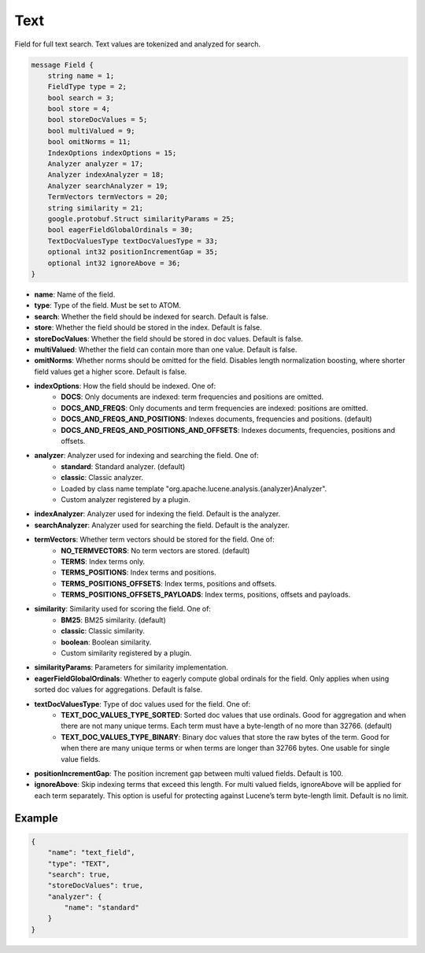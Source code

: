 Text
=======
Field for full text search. Text values are tokenized and analyzed for search.

.. code-block:: protobuf

    message Field {
        string name = 1;
        FieldType type = 2;
        bool search = 3;
        bool store = 4;
        bool storeDocValues = 5;
        bool multiValued = 9;
        bool omitNorms = 11;
        IndexOptions indexOptions = 15;
        Analyzer analyzer = 17;
        Analyzer indexAnalyzer = 18;
        Analyzer searchAnalyzer = 19;
        TermVectors termVectors = 20;
        string similarity = 21;
        google.protobuf.Struct similarityParams = 25;
        bool eagerFieldGlobalOrdinals = 30;
        TextDocValuesType textDocValuesType = 33;
        optional int32 positionIncrementGap = 35;
        optional int32 ignoreAbove = 36;
    }

- **name**: Name of the field.
- **type**: Type of the field. Must be set to ATOM.
- **search**: Whether the field should be indexed for search. Default is false.
- **store**: Whether the field should be stored in the index. Default is false.
- **storeDocValues**: Whether the field should be stored in doc values. Default is false.
- **multiValued**: Whether the field can contain more than one value. Default is false.
- **omitNorms**: Whether norms should be omitted for the field. Disables length normalization boosting, where shorter field values get a higher score. Default is false.
- **indexOptions**: How the field should be indexed. One of:
    - **DOCS**: Only documents are indexed: term frequencies and positions are omitted.
    - **DOCS_AND_FREQS**: Only documents and term frequencies are indexed: positions are omitted.
    - **DOCS_AND_FREQS_AND_POSITIONS**: Indexes documents, frequencies and positions. (default)
    - **DOCS_AND_FREQS_AND_POSITIONS_AND_OFFSETS**: Indexes documents, frequencies, positions and offsets.
- **analyzer**: Analyzer used for indexing and searching the field. One of:
    - **standard**: Standard analyzer. (default)
    - **classic**: Classic analyzer.
    - Loaded by class name template "org.apache.lucene.analysis.{analyzer}Analyzer".
    - Custom analyzer registered by a plugin.
- **indexAnalyzer**: Analyzer used for indexing the field. Default is the analyzer.
- **searchAnalyzer**: Analyzer used for searching the field. Default is the analyzer.
- **termVectors**: Whether term vectors should be stored for the field. One of:
    - **NO_TERMVECTORS**: No term vectors are stored. (default)
    - **TERMS**: Index terms only.
    - **TERMS_POSITIONS**: Index terms and positions.
    - **TERMS_POSITIONS_OFFSETS**: Index terms, positions and offsets.
    - **TERMS_POSITIONS_OFFSETS_PAYLOADS**: Index terms, positions, offsets and payloads.
- **similarity**: Similarity used for scoring the field. One of:
    - **BM25**: BM25 similarity. (default)
    - **classic**: Classic similarity.
    - **boolean**: Boolean similarity.
    - Custom similarity registered by a plugin.
- **similarityParams**: Parameters for similarity implementation.
- **eagerFieldGlobalOrdinals**: Whether to eagerly compute global ordinals for the field. Only applies when using sorted doc values for aggregations. Default is false.
- **textDocValuesType**: Type of doc values used for the field. One of:
    - **TEXT_DOC_VALUES_TYPE_SORTED**: Sorted doc values that use ordinals. Good for aggregation and when there are not many unique terms. Each term must have a byte-length of no more than 32766. (default)
    - **TEXT_DOC_VALUES_TYPE_BINARY**: Binary doc values that store the raw bytes of the term. Good for when there are many unique terms or when terms are longer than 32766 bytes. One usable for single value fields.
- **positionIncrementGap**: The position increment gap between multi valued fields. Default is 100.
- **ignoreAbove**: Skip indexing terms that exceed this length. For multi valued fields, ignoreAbove will be applied for each term separately. This option is useful for protecting against Lucene’s term byte-length limit. Default is no limit.

Example
-------
.. code-block:: json

    {
        "name": "text_field",
        "type": "TEXT",
        "search": true,
        "storeDocValues": true,
        "analyzer": {
            "name": "standard"
        }
    }